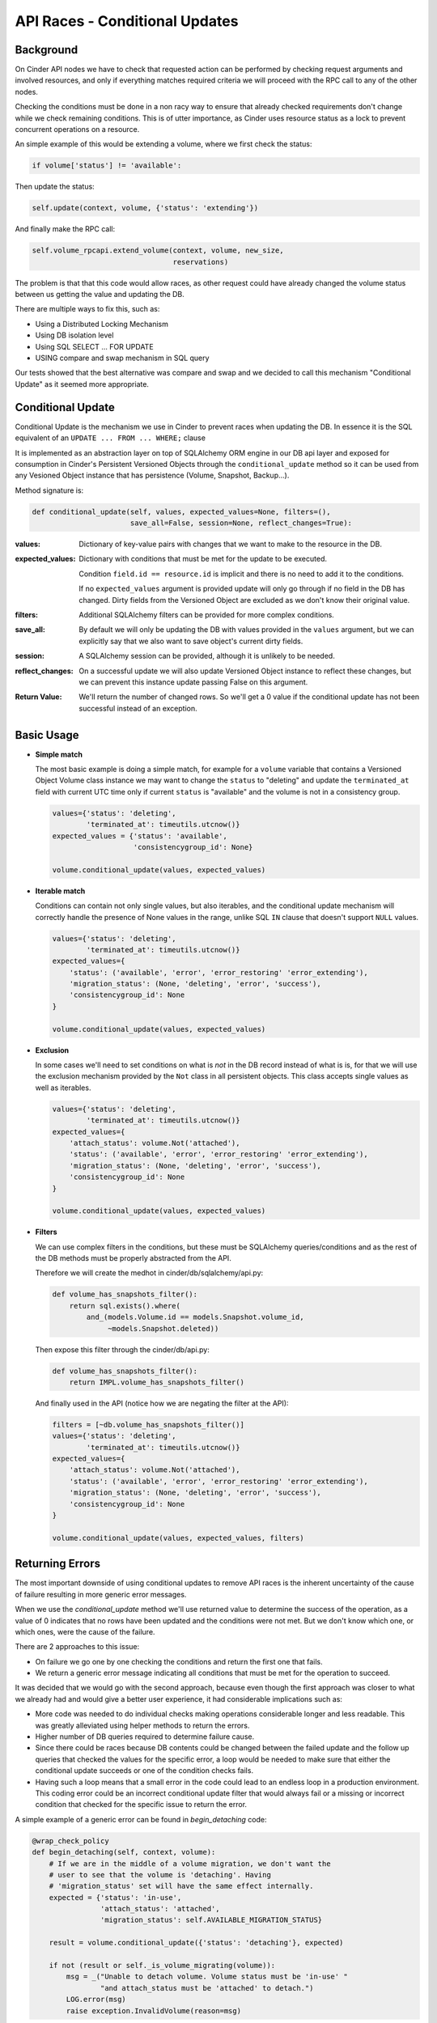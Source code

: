 API Races - Conditional Updates
===============================

Background
----------

On Cinder API nodes we have to check that requested action can be performed by
checking request arguments and involved resources, and only if everything
matches required criteria we will proceed with the RPC call to any of the other
nodes.

Checking the conditions must be done in a non racy way to ensure that already
checked requirements don't change while we check remaining conditions.  This is
of utter importance, as Cinder uses resource status as a lock to prevent
concurrent operations on a resource.

An simple example of this would be extending a volume, where we first check the
status:

.. code:: python

   if volume['status'] != 'available':

Then update the status:

.. code:: python

       self.update(context, volume, {'status': 'extending'})

And finally make the RPC call:

.. code:: python

       self.volume_rpcapi.extend_volume(context, volume, new_size,
                                        reservations)

The problem is that that this code would allow races, as other request could
have already changed the volume status between us getting the value and
updating the DB.

There are multiple ways to fix this, such as:

- Using a Distributed Locking Mechanism
- Using DB isolation level
- Using SQL SELECT ... FOR UPDATE
- USING compare and swap mechanism in SQL query

Our tests showed that the best alternative was compare and swap and we decided
to call this mechanism "Conditional Update" as it seemed more appropriate.

Conditional Update
------------------

Conditional Update is the mechanism we use in Cinder to prevent races when
updating the DB.  In essence it is the SQL equivalent of an ``UPDATE ... FROM
... WHERE;`` clause

It is implemented as an abstraction layer on top of SQLAlchemy ORM engine in
our DB api layer and exposed for consumption in Cinder's Persistent Versioned
Objects through the ``conditional_update`` method so it can be used from any
Vesioned Object instance that has persistence (Volume, Snapshot, Backup...).

Method signature is:

.. code:: python

   def conditional_update(self, values, expected_values=None, filters=(),
                          save_all=False, session=None, reflect_changes=True):

:values:
  Dictionary of key-value pairs with changes that we want to make to the
  resource in the DB.

:expected_values:
  Dictionary with conditions that must be met for the update to be executed.

  Condition ``field.id == resource.id`` is implicit and there is no need to add
  it to the conditions.

  If no ``expected_values`` argument is provided update will only go through if
  no field in the DB has changed. Dirty fields from the Versioned Object are
  excluded as we don't know their original value.

:filters:
  Additional SQLAlchemy filters can be provided for more complex conditions.

:save_all:
  By default we will only be updating the DB with values provided in the
  ``values`` argument, but we can explicitly say that we also want to save
  object's current dirty fields.

:session:
  A SQLAlchemy session can be provided, although it is unlikely to be needed.

:reflect_changes:
  On a successful update we will also update Versioned Object instance to
  reflect these changes, but we can prevent this instance update passing False
  on this argument.

:Return Value:
  We'll return the number of changed rows.  So we'll get a 0 value if the
  conditional update has not been successful instead of an exception.

Basic Usage
-----------

- **Simple match**

  The most basic example is doing a simple match, for example for a ``volume``
  variable that contains a Versioned Object Volume class instance we may want
  to change the ``status`` to "deleting" and update the ``terminated_at`` field
  with current UTC time only if current ``status`` is "available" and the
  volume is not in a consistency group.

  .. code:: python

     values={'status': 'deleting',
             'terminated_at': timeutils.utcnow()}
     expected_values = {'status': 'available',
                        'consistencygroup_id': None}

     volume.conditional_update(values, expected_values)

- **Iterable match**

  Conditions can contain not only single values, but also iterables, and the
  conditional update mechanism will correctly handle the presence of None
  values in the range, unlike SQL ``IN`` clause that doesn't support ``NULL``
  values.

  .. code:: python

     values={'status': 'deleting',
             'terminated_at': timeutils.utcnow()}
     expected_values={
         'status': ('available', 'error', 'error_restoring' 'error_extending'),
         'migration_status': (None, 'deleting', 'error', 'success'),
         'consistencygroup_id': None
     }

     volume.conditional_update(values, expected_values)

- **Exclusion**

  In some cases we'll need to set conditions on what is *not* in the DB record
  instead of what is is, for that we will use the exclusion mechanism provided
  by the ``Not`` class in all persistent objects.  This class accepts single
  values as well as iterables.

  .. code:: python

     values={'status': 'deleting',
             'terminated_at': timeutils.utcnow()}
     expected_values={
         'attach_status': volume.Not('attached'),
         'status': ('available', 'error', 'error_restoring' 'error_extending'),
         'migration_status': (None, 'deleting', 'error', 'success'),
         'consistencygroup_id': None
     }

     volume.conditional_update(values, expected_values)

- **Filters**

  We can use complex filters in the conditions, but these must be SQLAlchemy
  queries/conditions and as the rest of the DB methods must be properly
  abstracted from the API.

  Therefore we will create the medhot in cinder/db/sqlalchemy/api.py:

  .. code:: python

     def volume_has_snapshots_filter():
         return sql.exists().where(
             and_(models.Volume.id == models.Snapshot.volume_id,
                  ~models.Snapshot.deleted))

  Then expose this filter through the cinder/db/api.py:

  .. code:: python

    def volume_has_snapshots_filter():
        return IMPL.volume_has_snapshots_filter()

  And finally used in the API (notice how we are negating the filter at the
  API):

  .. code:: python

     filters = [~db.volume_has_snapshots_filter()]
     values={'status': 'deleting',
             'terminated_at': timeutils.utcnow()}
     expected_values={
         'attach_status': volume.Not('attached'),
         'status': ('available', 'error', 'error_restoring' 'error_extending'),
         'migration_status': (None, 'deleting', 'error', 'success'),
         'consistencygroup_id': None
     }

     volume.conditional_update(values, expected_values, filters)

Returning Errors
----------------

The most important downside of using conditional updates to remove API races is
the inherent uncertainty of the cause of failure resulting in more generic
error messages.

When we use the `conditional_update` method we'll use returned value to
determine the success of the operation, as a value of 0 indicates that no rows
have been updated and the conditions were not met.  But we don't know which
one, or which ones, were the cause of the failure.

There are 2 approaches to this issue:

- On failure we go one by one checking the conditions and return the first one
  that fails.

- We return a generic error message indicating all conditions that must be met
  for the operation to succeed.

It was decided that we would go with the second approach, because even though
the first approach was closer to what we already had and would give a better
user experience, it had considerable implications such as:

- More code was needed to do individual checks making operations considerable
  longer and less readable.  This was greatly alleviated using helper methods
  to return the errors.

- Higher number of DB queries required to determine failure cause.

- Since there could be races because DB contents could be changed between the
  failed update and the follow up queries that checked the values for the
  specific error, a loop would be needed to make sure that either the
  conditional update succeeds or one of the condition checks fails.

- Having such a loop means that a small error in the code could lead to an
  endless loop in a production environment.  This coding error could be an
  incorrect conditional update filter that would always fail or a missing or
  incorrect condition that checked for the specific issue to return the error.

A simple example of a generic error can be found in `begin_detaching` code:

.. code:: python

   @wrap_check_policy
   def begin_detaching(self, context, volume):
       # If we are in the middle of a volume migration, we don't want the
       # user to see that the volume is 'detaching'. Having
       # 'migration_status' set will have the same effect internally.
       expected = {'status': 'in-use',
                   'attach_status': 'attached',
                   'migration_status': self.AVAILABLE_MIGRATION_STATUS}

       result = volume.conditional_update({'status': 'detaching'}, expected)

       if not (result or self._is_volume_migrating(volume)):
           msg = _("Unable to detach volume. Volume status must be 'in-use' "
                   "and attach_status must be 'attached' to detach.")
           LOG.error(msg)
           raise exception.InvalidVolume(reason=msg)

Building filters on the API
---------------------------

SQLAlchemy filters created as mentioned above can create very powerful and
complex conditions, but sometimes we may require a condition that, while more
complex than the basic match and not match on the resource fields, it's still
quite simple.  For those cases we can create filters directly on the API using
the ``model`` field provided in Versioned Objects.

This ``model`` field is a reference to the ORM model that allows us to
reference ORM fields.

We'll use as an example changing the ``status`` field of a backup to
"restoring" if the backup status is "available" and the volume where we are
going to restore the backup is also in "available" state.

Joining of tables is implicit when using a model different from the one used
for the Versioned Object instance.

- **As expected_values**

  Since this is a matching case we can use ``expected_values`` argument to make
  the condition:

  .. code:: python

     values = {'status': 'restoring'}
     expected_values={'status': 'available',
                      objects.Volume.model.id: volume.id,
                      objects.Volume.model.status: 'available'}

- **As filters**

  We can also use the ``filters`` argument to achieve the same results:

  .. code:: python

     filters = [objects.Volume.model.id == volume.id,
                objects.Volume.model.status == 'available']

- **Other filters**

  If we are not doing a match for the condition the only available option will
  be to use ``filters`` argument.  For example if we want to do a check on the
  volume size against the backup size:

  .. code:: python

     filters = [objects.Volume.model.id == volume.id,
                objects.Volume.model.size >= backup.model.size]

Using DB fields for assignment
------------------------------

- **Using non modified fields**

  Similar to the way we use the fields to specify conditions, we can also use
  them to set values in the DB.

  For example when we disable a service we want to keep existing ``updated_at``
  field value:

  .. code:: python

     values = {'disabled': True,
               'updated_at': service.model.updated_at}

- **Using modified field**

  In some cases we may need to use a DB field that we are also updating, for
  example when we are updating the ``status`` but we also want to keep the old
  value in the ``previous_status`` field.

  .. code:: python

     values = {'status': 'retyping',
               'previous_status': volume.model.status}

  Conditional update mechanism takes into account that MySQL does not follow
  SQL language specs and adjusts the query creation accordingly.

- **Together with filters**

  Using DB fields for assignment together with using them for values can give
  us advanced functionality like for example increasing a quota value based on
  current value and making sure we don't exceed our quota limits.

  .. code:: python

     values = {'in_use': quota.model.in_use + volume.size}
     filters = [quota.model.in_use <= max_usage - volume.size]

Conditional value setting
-------------------------

Under certain circumstances you may not know what value should be set in the DB
because it depends on another field or on another condition.  For those cases
we can use the ``Case`` class present in our persistent Versioned Objects which
implements the SQL CASE clause.

The idea is simple, using ``Case`` class we can say which values to set in a
field based on conditions and also set a default value if none of the
conditions are True.

Conditions must be SQLAlchemy conditions, so we'll need to use fields from the
 ``model`` attribute.

For example setting the status to "maintenance" during migration if current
status is "available" and leaving it as it was if it's not can be done using
the following:

.. code:: python

   values = {
       'status': volume.Case(
           [
               (volume.model.status == 'available', 'maintenance')
           ],
           else_=volume.model.status)
   }

reflect_changes considerations
------------------------------

As we've already mentioned ``conditional_update`` method will update Versioned
Object instance with provided values if the row in the DB has been updated, and
in most cases this is OK since we can set the values directly because we are
using simple values, but there are cases where we don't know what value we
should set in the instance, and is in those cases where the default
``reflect_changes`` value of True has performance implications.

There are 2 cases where Versioned Object ``conditional_update`` method doesn't
know the value it has to set on the Versioned Object instance, and they are
when we use a field for assignment and when we are using the ``Case`` class,
since in both cases the DB is the one deciding the value that will be set.

In those cases ``conditional_update`` will have to retrieve the value from the
DB using ``get_by_id`` method, and this has a performance impact and therefore
should be avoided when possible.

So the recommendation is to set ``reflect_changes`` to False when using
``Case`` class or using fields in the ``values`` argument if we don't care
about the stored value.

Limitations
-----------

We can only use functionality that works on **all** supported DBs, and that's
why we don't allow multi table updates and will raise ProgrammingError
exception even when the code is running against a DB engine that supports this
functionality.

This way we make sure that we don't inadvertently add a multi table update that
works on MySQL but will surely fail on PostgreSQL.

MySQL DB engine also has some limitations that we should be aware of when
creating our filters.

One that is very common is when we are trying to check if there is a row that
matches a specific criteria in the same table that we are updating.  For
example, when deleting a Consistency Group we want to check that it is not
being used as the source for a Consistency Group that is in the process of
being created.

The straightforward way of doing this is using the core exists expression and
use an alias to differentiate general query fields and the exists subquery.
Code would look like this:

.. code:: python

    def cg_creating_from_src(cg_id):
       model = aliased(models.ConsistencyGroup)
       return sql.exists().where(and_(
           ~model.deleted,
           model.status == 'creating',
           conditions.append(model.source_cgid == cg_id)))

While this will work in SQLite and PostgreSQL, it will not work on MySQL and an
error will be raised when the query is executed: "You can't specify target
table 'consistencygroups' for update in FROM clause".

To solve this we have 2 options:

- Create a specific query for MySQL engines using an update with a left self
  join, which is a feature only available in MySQL.
- Use a trick -using a select subquery- that will work on all DBs.

Considering that it's always better to have only 1 way of doing things and that
SQLAlchemy doesn't support MySQL's non standard behavior we should generate
these filters using the select subquery method like this:

.. code:: python

    def cg_creating_from_src(cg_id):
       subq = sql.select([models.ConsistencyGroup]).where(and_(
           ~model.deleted,
           model.status == 'creating')).alias('cg2')

       return sql.exists([subq]).where(subq.c.source_cgid == cgid)


Considerations for new ORM & Versioned Objects
----------------------------------------------

Conditional update mechanism works using generic methods for getting an object
from the DB as well as determining the model for a specific Versioned Object
instance for field binding.

These generic methods rely on some naming rules for Versioned Object classes,
ORM classes, and get methods, so when we are creating a new ORM class and
adding the matching Versioned Object and access methods we must be careful to
follow these rules or at least specify exceptions if we have a good reason not
to follow these conventions.

Rules:

- Versioned Object class name must be the same as the ORM class
- Get method name must be ORM class converted to snake format with postfix
  "_get".  For example, for ``Volume`` ORM class expected method is
  ``volume_get``, and for an imaginary ``MyORMClass`` it would be
  ``my_orm_class_get``.
- Get method must receive the ``context`` as the first argument and the ``id``
  as the second one, although it may accept more optional arguments.

We should avoid diverging from these rules whenever is possible, but there are
cases where this is not possible, for example ``BackupImport`` Versioned Object
that really uses ``Backup`` ORM class.  For cases such as this we have a way to
set exceptions both for the generic get method and the model for a Versioned
Object.

To add exceptions for the get method we have to add a new entry to
``GET_EXCEPTIONS`` dictionary mapping in
``cinder.db.sqlalchemy.api._get_get_method``.

And for determining the model for the Versioned Object we have to add a new
entry to ``VO_TO_MODEL_EXCEPTIONS`` dictionary mapping in
``cinder.db.sqlalchemy.api.get_model_for_versioned_object``.
